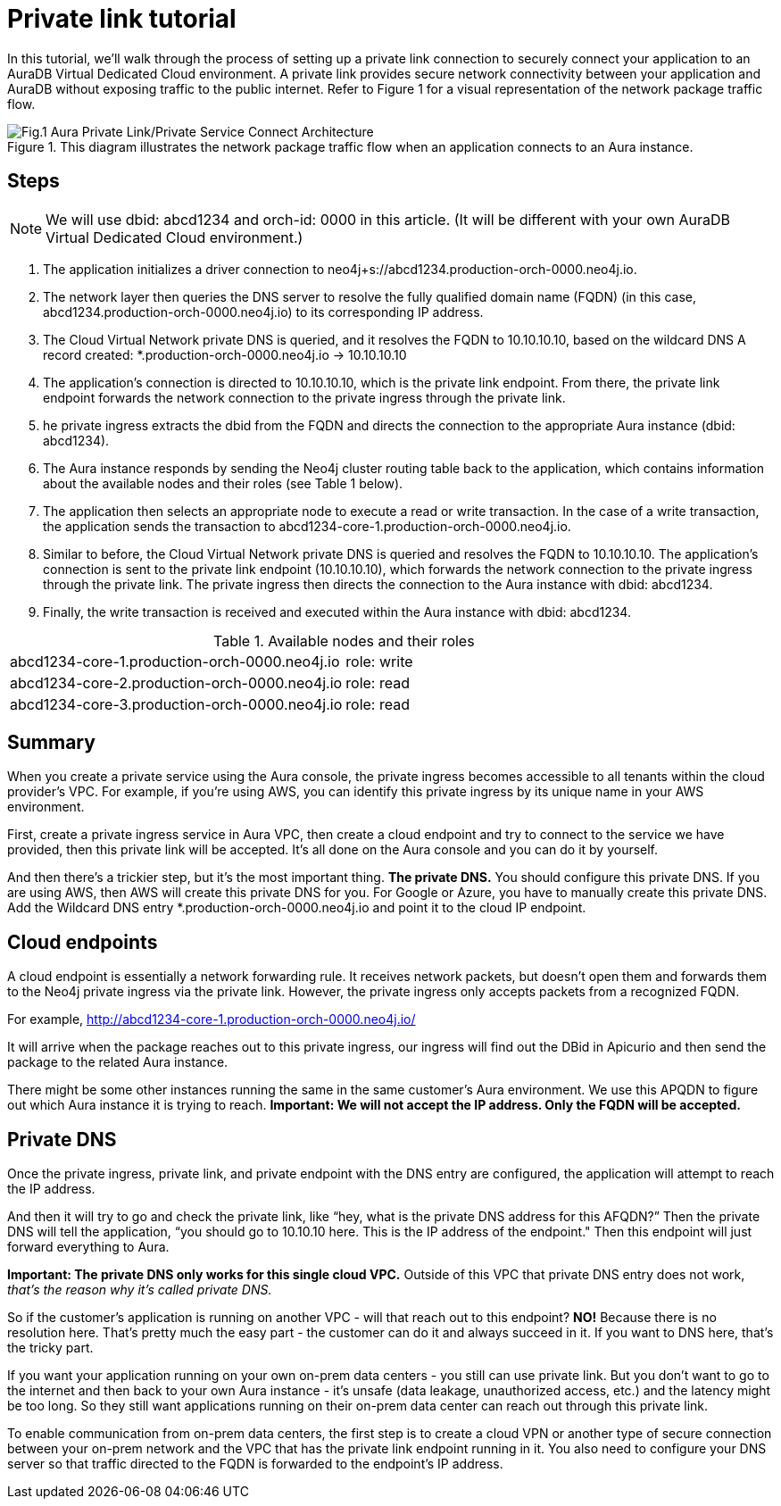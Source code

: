 [[aura-private-link-tutorial]]
= Private link tutorial

In this tutorial, we’ll walk through the process of setting up a private link connection to securely connect your application to an AuraDB Virtual Dedicated Cloud environment. 
A private link provides secure network connectivity between your application and AuraDB without exposing traffic to the public internet.
Refer to Figure 1 for a visual representation of the network package traffic flow.

.This diagram illustrates the network package traffic flow when an application connects to an Aura instance.
image::aura-private-link-architecture.png[Fig.1 Aura Private Link/Private Service Connect Architecture]

== Steps

[NOTE]
======
We will use dbid: abcd1234 and orch-id: 0000 in this article. 
(It will be different with your own AuraDB Virtual Dedicated Cloud environment.)
======

. The application initializes a driver connection to neo4j+s://abcd1234.production-orch-0000.neo4j.io.
. The network layer then queries the DNS server to resolve the fully qualified domain name (FQDN) (in this case, abcd1234.production-orch-0000.neo4j.io) to its corresponding IP address.
. The Cloud Virtual Network private DNS is queried, and it resolves the FQDN to 10.10.10.10, based on the wildcard DNS A record created: *.production-orch-0000.neo4j.io -> 10.10.10.10
. The application's connection is directed to 10.10.10.10, which is the private link endpoint. 
From there, the private link endpoint forwards the network connection to the private ingress through the private link.
. he private ingress extracts the dbid from the FQDN and directs the connection to the appropriate Aura instance (dbid: abcd1234).
. The Aura instance responds by sending the Neo4j cluster routing table back to the application, which contains information about the available nodes and their roles (see Table 1 below).
. The application then selects an appropriate node to execute a read or write transaction. In the case of a write transaction, the application sends the transaction to abcd1234-core-1.production-orch-0000.neo4j.io.
. Similar to before, the Cloud Virtual Network private DNS is queried and resolves the FQDN to 10.10.10.10. The application's connection is sent to the private link endpoint (10.10.10.10), which forwards the network connection to the private ingress through the private link. The private ingress then directs the connection to the Aura instance with dbid: abcd1234.
. Finally, the write transaction is received and executed within the Aura instance with dbid: abcd1234.

.Available nodes and their roles
[cols="1,1"]
|===
|abcd1234-core-1.production-orch-0000.neo4j.io
|role: write

|abcd1234-core-2.production-orch-0000.neo4j.io
|role: read

|abcd1234-core-3.production-orch-0000.neo4j.io
|role: read
|=== 

== Summary

When you create a private service using the Aura console, the private ingress becomes accessible to all tenants within the cloud provider’s VPC. 
For example, if you’re using AWS, you can identify this private ingress by its unique name in your AWS environment.

First, create a private ingress service in Aura VPC, then create a cloud endpoint and try to connect to the service we have provided, then this private link will be accepted.
It’s all done on the Aura console and you can do it by yourself.

And then there’s a trickier step, but it's the most important thing. 
*The private DNS.*
You should configure this private DNS.
If you are using AWS, then AWS will create this private DNS for you. 
For Google or Azure, you have to manually create this private DNS.
Add the Wildcard DNS entry *.production-orch-0000.neo4j.io and point it to the cloud IP endpoint.


== Cloud endpoints

A cloud endpoint is essentially a network forwarding rule. 
It receives network packets, but doesn't open them and forwards them to the Neo4j private ingress via the private link. 
However, the private ingress only accepts packets from a recognized FQDN.

For example, http://abcd1234-core-1.production-orch-0000.neo4j.io/

It will arrive when the package reaches out to this private ingress, our ingress will find out the DBid in Apicurio and then send the package to the related Aura instance. 

There might be some other instances running the same in the same customer’s Aura environment. 
We use this APQDN to figure out which Aura instance it is trying to reach.
*Important: We will not accept the IP address. Only the FQDN will be accepted.*

== Private DNS

Once the private ingress, private link, and private endpoint with the DNS entry are configured, the application will attempt to reach the IP address.

And then it will try to go and check the private link, like “hey, what is the private DNS address for this AFQDN?”
Then the private DNS will tell the application, “you should go to 10.10.10 here. 
This is the IP address of the endpoint."
Then this endpoint will just forward everything to Aura. 

*Important: The private DNS only works for this single cloud VPC.*
Outside of this VPC that private DNS entry does not work, _that’s the reason why it’s called private DNS._

So if the customer’s application is running on another VPC - will that reach out to this endpoint? 
*NO!*
Because there is no resolution here. 
That’s pretty much the easy part - the customer can do it and always succeed in it. 
If you want to DNS here, that’s the tricky part.

If you want your application running on your own on-prem data centers - you still can use 
private link.
But you don’t want to go to the internet and then back to your own Aura instance - it's unsafe (data leakage, unauthorized access, etc.) and the latency might be too long. 
So they still want applications running on their on-prem data center can reach out through this private link.

To enable communication from on-prem data centers, the first step is to create a cloud VPN or another type of secure connection between your on-prem network and the VPC that has the private link endpoint running in it. You also need to configure your DNS server so that traffic directed to the FQDN is forwarded to the endpoint’s IP address.